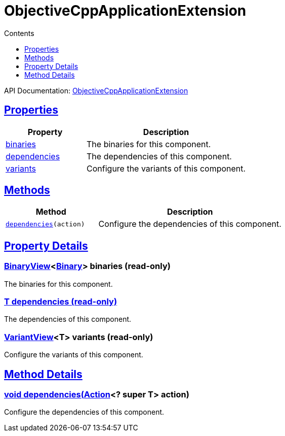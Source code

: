 :toc:
:toclevels: 1
:toc-title: Contents
:icons: font
:idprefix:
:jbake-status: published
:encoding: utf-8
:lang: en-US
:sectanchors: true
:sectlinks: true
:linkattrs: true
= ObjectiveCppApplicationExtension
:jbake-type: dsl_chapter
:jbake-tags: user manual, gradle plugin dsl, ObjectiveCppApplicationExtension
:jbake-description: Learn about the build language of the ObjectiveCppApplicationExtension type.
:jbake-category: Objective-C++ types

API Documentation: link:../javadoc/dev/nokee/platform/objectivecpp/ObjectiveCppApplicationExtension.html[ObjectiveCppApplicationExtension]



== Properties



[cols="1,2", options="header", width=100%]
|===
|Property
|Description


|link:#dev.nokee.platform.objectivecpp.ObjectiveCppApplicationExtension:binaries[binaries]
|The binaries for this component.

|link:#dev.nokee.platform.objectivecpp.ObjectiveCppApplicationExtension:dependencies[dependencies]
|The dependencies of this component.

|link:#dev.nokee.platform.objectivecpp.ObjectiveCppApplicationExtension:variants[variants]
|Configure the variants of this component.

|===




== Methods


[cols="1,2", options="header", width=100%]
|===
|Method
|Description


|`link:#dev.nokee.platform.base.DependencyAwareComponent:dependencies-org.gradle.api.Action-[dependencies](action)`
|Configure the dependencies of this component.

|===





== Property Details


[[dev.nokee.platform.objectivecpp.ObjectiveCppApplicationExtension:binaries]]
=== link:../javadoc/dev/nokee/platform/base/BinaryView.html[BinaryView]<link:../javadoc/dev/nokee/platform/base/Binary.html[Binary]> binaries (read-only)

The binaries for this component.



[[dev.nokee.platform.objectivecpp.ObjectiveCppApplicationExtension:dependencies]]
=== T dependencies (read-only)

The dependencies of this component.



[[dev.nokee.platform.objectivecpp.ObjectiveCppApplicationExtension:variants]]
=== link:../javadoc/dev/nokee/platform/base/VariantView.html[VariantView]<T> variants (read-only)

Configure the variants of this component.








== Method Details


[[dev.nokee.platform.base.DependencyAwareComponent:dependencies-org.gradle.api.Action-]]
=== void dependencies(link:https://docs.gradle.org/6.2.1/javadoc/org/gradle/api/Action.html[Action]<? super T> action)

Configure the dependencies of this component.






